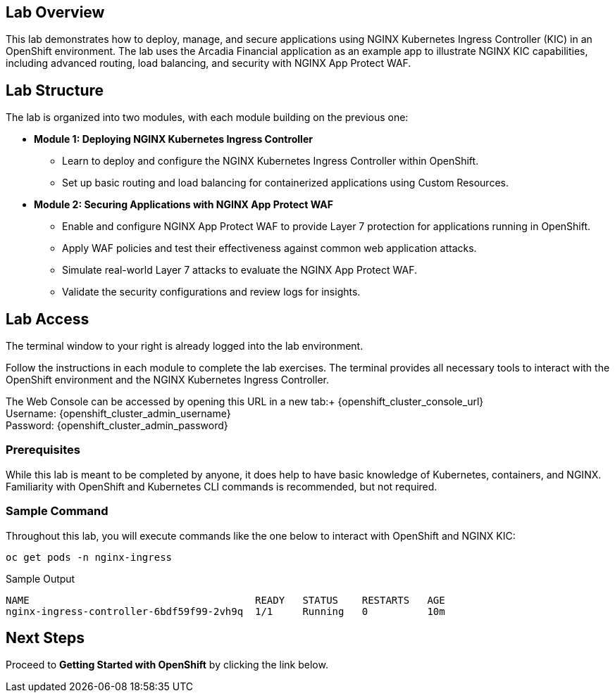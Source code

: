 
== Lab Overview

This lab demonstrates how to deploy, manage, and secure applications using NGINX Kubernetes Ingress Controller (KIC) in an OpenShift environment. The lab uses the Arcadia Financial application as an example app to illustrate NGINX KIC capabilities, including advanced routing, load balancing, and security with NGINX App Protect WAF.

== Lab Structure

The lab is organized into two modules, with each module building on the previous one:

* **Module 1: Deploying NGINX Kubernetes Ingress Controller**
  - Learn to deploy and configure the NGINX Kubernetes Ingress Controller within OpenShift.
  - Set up basic routing and load balancing for containerized applications using Custom Resources.
* **Module 2: Securing Applications with NGINX App Protect WAF**
  - Enable and configure NGINX App Protect WAF to provide Layer 7 protection for applications running in OpenShift.
  - Apply WAF policies and test their effectiveness against common web application attacks.
  - Simulate real-world Layer 7 attacks to evaluate the NGINX App Protect WAF.
  - Validate the security configurations and review logs for insights.

== Lab Access

The terminal window to your right is already logged into the lab environment.

Follow the instructions in each module to complete the lab exercises. The terminal provides all necessary tools to interact with the OpenShift environment and the NGINX Kubernetes Ingress Controller.

The Web Console can be accessed by opening this URL in a new tab:+
{openshift_cluster_console_url} +
Username: {openshift_cluster_admin_username} +
Password: {openshift_cluster_admin_password}

=== Prerequisites

While this lab is meant to be completed by anyone, it does help to have basic knowledge of Kubernetes, containers, and NGINX. Familiarity with OpenShift and Kubernetes CLI commands is recommended, but not required.

=== Sample Command

Throughout this lab, you will execute commands like the one below to interact with OpenShift and NGINX KIC:

[source,sh,role=execute]
----
oc get pods -n nginx-ingress
----

.Sample Output
[source,texinfo,subs="attributes"]
----
NAME                                      READY   STATUS    RESTARTS   AGE
nginx-ingress-controller-6bdf59f99-2vh9q  1/1     Running   0          10m
----

== Next Steps

Proceed to *Getting Started with OpenShift* by clicking the link below.
